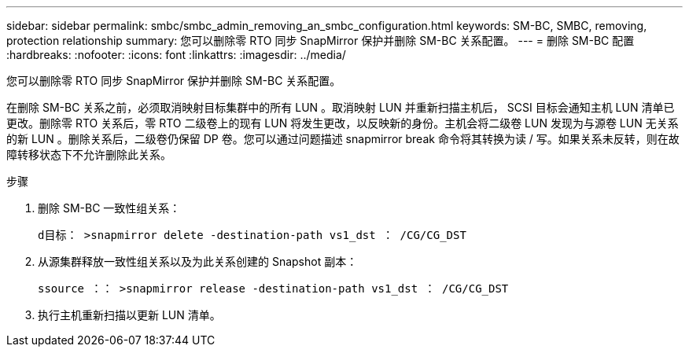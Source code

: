 ---
sidebar: sidebar 
permalink: smbc/smbc_admin_removing_an_smbc_configuration.html 
keywords: SM-BC, SMBC, removing, protection relationship 
summary: 您可以删除零 RTO 同步 SnapMirror 保护并删除 SM-BC 关系配置。 
---
= 删除 SM-BC 配置
:hardbreaks:
:nofooter: 
:icons: font
:linkattrs: 
:imagesdir: ../media/


[role="lead"]
您可以删除零 RTO 同步 SnapMirror 保护并删除 SM-BC 关系配置。

在删除 SM-BC 关系之前，必须取消映射目标集群中的所有 LUN 。取消映射 LUN 并重新扫描主机后， SCSI 目标会通知主机 LUN 清单已更改。删除零 RTO 关系后，零 RTO 二级卷上的现有 LUN 将发生更改，以反映新的身份。主机会将二级卷 LUN 发现为与源卷 LUN 无关系的新 LUN 。删除关系后，二级卷仍保留 DP 卷。您可以通过问题描述 snapmirror break 命令将其转换为读 / 写。如果关系未反转，则在故障转移状态下不允许删除此关系。

.步骤
. 删除 SM-BC 一致性组关系：
+
`d目标： >snapmirror delete -destination-path vs1_dst ： /CG/CG_DST`

. 从源集群释放一致性组关系以及为此关系创建的 Snapshot 副本：
+
`ssource ：： >snapmirror release -destination-path vs1_dst ： /CG/CG_DST`

. 执行主机重新扫描以更新 LUN 清单。

